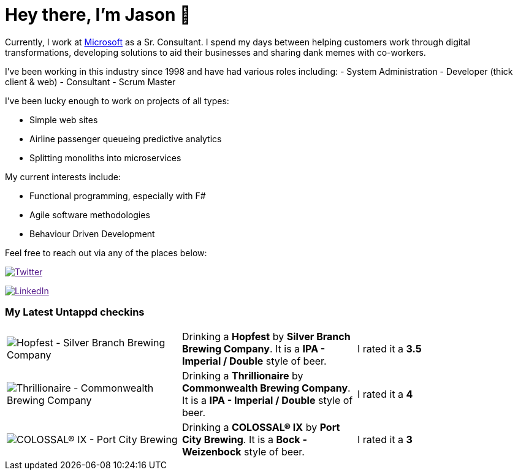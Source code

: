 ﻿# Hey there, I'm Jason 👋

Currently, I work at https://microsoft.com[Microsoft] as a Sr. Consultant. I spend my days between helping customers work through digital transformations, developing solutions to aid their businesses and sharing dank memes with co-workers. 

I've been working in this industry since 1998 and have had various roles including: 
- System Administration
- Developer (thick client & web)
- Consultant
- Scrum Master

I've been lucky enough to work on projects of all types:

- Simple web sites
- Airline passenger queueing predictive analytics
- Splitting monoliths into microservices

My current interests include:

- Functional programming, especially with F#
- Agile software methodologies
- Behaviour Driven Development

Feel free to reach out via any of the places below:

image:https://img.shields.io/twitter/follow/jtucker?style=flat-square&color=blue["Twitter",link="https://twitter.com/jtucker]

image:https://img.shields.io/badge/LinkedIn-Let's%20Connect-blue["LinkedIn",link="https://linkedin.com/in/jatucke]

### My Latest Untappd checkins

|====
// untappd beer
| image:https://untappd.akamaized.net/photos/2021_11_06/8a82ab7b108120e31af1e9219c791aac_200x200.jpg[Hopfest - Silver Branch Brewing Company] | Drinking a *Hopfest* by *Silver Branch Brewing Company*. It is a *IPA - Imperial / Double* style of beer. | I rated it a *3.5*
| image:https://untappd.akamaized.net/photos/2021_11_06/2639069a78eae554b809e080f2a42931_200x200.jpg[Thrillionaire - Commonwealth Brewing Company] | Drinking a *Thrillionaire* by *Commonwealth Brewing Company*. It is a *IPA - Imperial / Double* style of beer. | I rated it a *4*
| image:https://untappd.akamaized.net/photos/2021_10_24/c9ad3cc19ed1e0b3550cf661985d6dbc_200x200.jpg[COLOSSAL® IX - Port City Brewing] | Drinking a *COLOSSAL® IX* by *Port City Brewing*. It is a *Bock - Weizenbock* style of beer. | I rated it a *3*
// untappd end